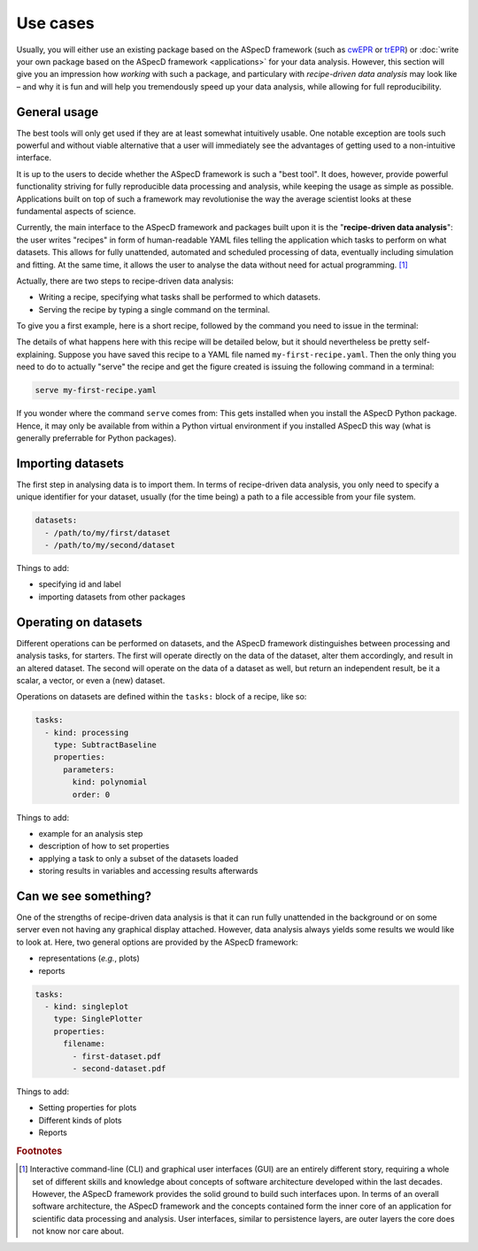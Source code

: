 =========
Use cases
=========

Usually, you will either use an existing package based on the ASpecD framework (such as `cwEPR <https://docs.cwepr.de/>`_ or `trEPR <https://docs.trepr.de/>`_) or :doc:`write your own package based on the ASpecD framework <applications>` for your data analysis. However, this section will give you an impression how *working* with such a package, and particulary with *recipe-driven data analysis* may look like – and why it is fun and will help you tremendously speed up your data analysis, while allowing for full reproducibility.


General usage
=============

The best tools will only get used if they are at least somewhat intuitively usable. One notable exception are tools such powerful and without viable alternative that a user will immediately see the advantages of getting used to a non-intuitive interface.

It is up to the users to decide whether the ASpecD framework is such a "best tool". It does, however, provide powerful functionality striving for fully reproducible data processing and analysis, while keeping the usage as simple as possible. Applications built on top of such a framework may revolutionise the way the average scientist looks at these fundamental aspects of science.

Currently, the main interface to the ASpecD framework and packages built upon it is the "**recipe-driven data analysis**":  the user writes "recipes" in form of human-readable YAML files telling the application which tasks to perform on what datasets. This allows for fully unattended, automated and scheduled processing of data, eventually including simulation and fitting. At the same time, it allows the user to analyse the data without need for actual programming. [#fn1]_

Actually, there are two steps to recipe-driven data analysis:

* Writing a recipe, specifying what tasks shall be performed to which datasets.

* Serving the recipe by typing a single command on the terminal.

To give you a first example, here is a short recipe, followed by the command you need to issue in the terminal:

.. code-block:: yaml
 :linenos:

    datasets:
      - /path/to/first/dataset
      - /path/to/second/dataset

    tasks:
      - kind: processing
        type: SubtractBaseline
        properties:
          parameters:
            kind: polynomial
            order: 0
      - kind: singleplot
        type: SinglePlotter
        properties:
          filename:
            - first-dataset.pdf
            - second-dataset.pdf

The details of what happens here with this recipe will be detailed below, but it should nevertheless be pretty self-explaining. Suppose you have saved this recipe to a YAML file named ``my-first-recipe.yaml``. Then the only thing you need to do to actually "serve" the recipe and get the figure created is issuing the following command in a terminal:

.. code-block:: bash

    serve my-first-recipe.yaml

If you wonder where the command ``serve`` comes from: This gets installed when you install the ASpecD Python package. Hence, it may only be available from within a Python virtual environment if you installed ASpecD this way (what is generally preferrable for Python packages).


Importing datasets
==================

The first step in analysing data is to import them. In terms of recipe-driven data analysis, you only need to specify a unique identifier for your dataset, usually (for the time being) a path to a file accessible from your file system.

.. code-block:: yaml

    datasets:
      - /path/to/my/first/dataset
      - /path/to/my/second/dataset


Things to add:

* specifying id and label
* importing datasets from other packages


Operating on datasets
=====================

Different operations can be performed on datasets, and the ASpecD framework distinguishes between processing and analysis tasks, for starters. The first will operate directly on the data of the dataset, alter them accordingly, and result in an altered dataset. The second will operate on the data of a dataset as well, but return an independent result, be it a scalar, a vector, or even a (new) dataset.

Operations on datasets are defined within the ``tasks:`` block of a recipe, like so:

.. code-block:: yaml

    tasks:
      - kind: processing
        type: SubtractBaseline
        properties:
          parameters:
            kind: polynomial
            order: 0


Things to add:

* example for an analysis step
* description of how to set properties
* applying a task to only a subset of the datasets loaded
* storing results in variables and accessing results afterwards


Can we see something?
=====================

One of the strengths of recipe-driven data analysis is that it can run fully unattended in the background or on some server even not having any graphical display attached. However, data analysis always yields some results we would like to look at. Here, two general options are provided by the ASpecD framework:

* representations (*e.g.*, plots)
* reports


.. code-block:: yaml

    tasks:
      - kind: singleplot
        type: SinglePlotter
        properties:
          filename:
            - first-dataset.pdf
            - second-dataset.pdf


Things to add:

* Setting properties for plots
* Different kinds of plots
* Reports



.. rubric:: Footnotes

.. [#fn1] Interactive command-line (CLI) and graphical user interfaces (GUI) are an entirely different story, requiring a whole set of different skills and knowledge about concepts of software architecture developed within the last decades. However, the ASpecD framework provides the solid ground to build such interfaces upon. In terms of an overall software architecture, the ASpecD framework and the concepts contained form the inner core of an application for scientific data processing and analysis. User interfaces, similar to persistence layers, are outer layers the core does not know nor care about.